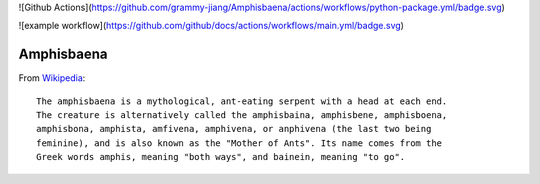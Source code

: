 ![Github Actions](https://github.com/grammy-jiang/Amphisbaena/actions/workflows/python-package.yml/badge.svg)

![example workflow](https://github.com/github/docs/actions/workflows/main.yml/badge.svg)

Amphisbaena
===========

From Wikipedia_::

  The amphisbaena is a mythological, ant-eating serpent with a head at each end.
  The creature is alternatively called the amphisbaina, amphisbene, amphisboena,
  amphisbona, amphista, amfivena, amphivena, or anphivena (the last two being
  feminine), and is also known as the "Mother of Ants". Its name comes from the
  Greek words amphis, meaning "both ways", and bainein, meaning "to go".

.. _Wikipedia: https://en.wikipedia.org/wiki/Amphisbaena
